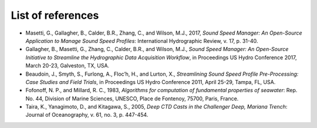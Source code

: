 ******************
List of references
******************

* Masetti, G., Gallagher, B., Calder, B.R., Zhang, C., and Wilson, M.J., 2017, *Sound Speed Manager: An Open-Source Application to Manage Sound Speed Profiles*: International Hydrographic Review, v. 17, p. 31-40.
* Gallagher, B., Masetti, G., Zhang, C., Calder, B.R., and Wilson, M.J., *Sound Speed Manager: An Open-Source Initiative to Streamline the Hydrographic Data Acquisition Workflow*, in Proceedings US Hydro Conference 2017, March 20-23, Galveston, TX, USA.
* Beaudoin, J., Smyth, S., Furlong, A., Floc’h, H., and Lurton, X., *Streamlining Sound Speed Profile Pre-Processing: Case Studies and Field Trials*, in Proceedings US Hydro Conference 2011, April 25-29, Tampa, FL, USA.
* Fofonoff, N. P., and Millard, R. C., 1983, *Algorithms for computation of fundamental properties of seawater*: Rep. No. 44, Division of Marine Sciences, UNESCO, Place de Fontenoy, 75700, Paris, France.
* Taira, K., Yanagimoto, D., and Kitagawa, S., 2005, *Deep CTD Casts in the Challenger Deep, Mariana Trench*: Journal of Oceanography, v. 61, no. 3, p. 447-454.

